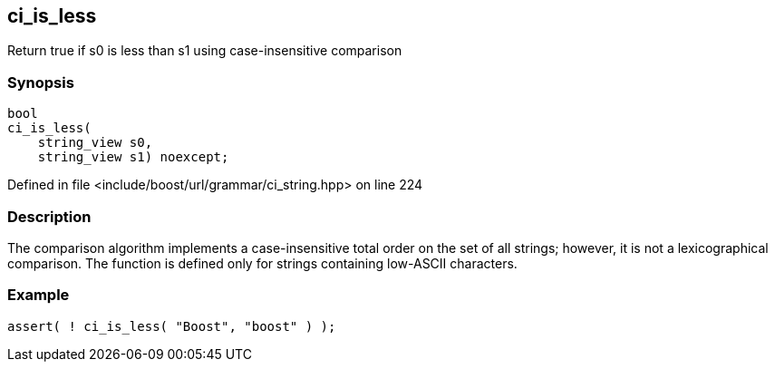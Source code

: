 :relfileprefix: ../../../
[#A6FA49039B2AEF62F687BE8AA2C4AAAC9D8871C3]
== ci_is_less

pass:v,q[Return true if s0 is less than s1 using case-insensitive comparison]


=== Synopsis

[source,cpp,subs="verbatim,macros,-callouts"]
----
bool
ci_is_less(
    string_view s0,
    string_view s1) noexcept;
----

Defined in file <include/boost/url/grammar/ci_string.hpp> on line 224

=== Description

pass:v,q[The comparison algorithm implements a] pass:v,q[case-insensitive total order on the set]
pass:v,q[of all strings; however, it is not a]
pass:v,q[lexicographical comparison.]
pass:v,q[The function is defined only for strings]
pass:v,q[containing low-ASCII characters.]

=== Example
[,cpp]
----
assert( ! ci_is_less( "Boost", "boost" ) );
----


